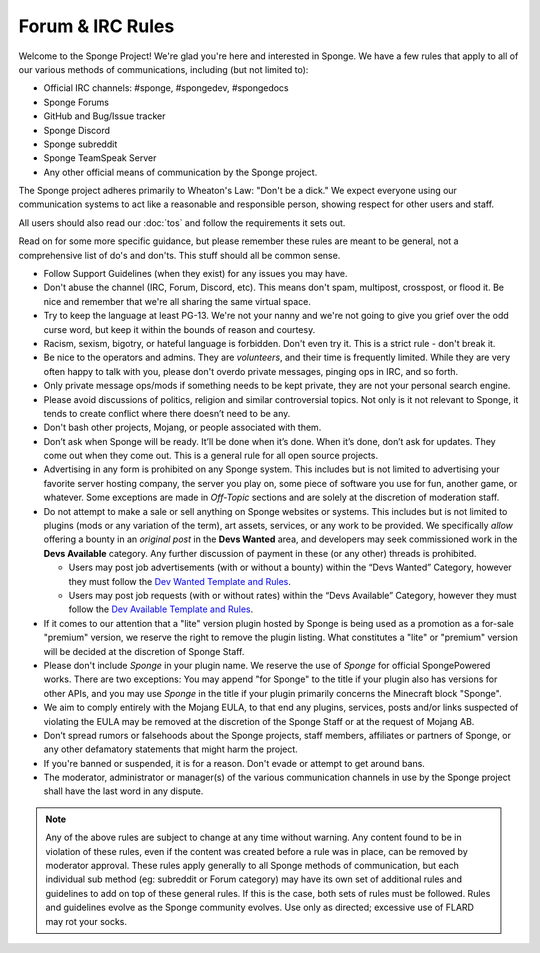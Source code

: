 =================
Forum & IRC Rules
=================

Welcome to the Sponge Project! We're glad you're here and interested in Sponge. We have a few rules that apply to all
of our various methods of communications, including (but not limited to):

* Official IRC channels: #sponge, #spongedev, #spongedocs
* Sponge Forums
* GitHub and Bug/Issue tracker
* Sponge Discord
* Sponge subreddit
* Sponge TeamSpeak Server
* Any other official means of communication by the Sponge project.

The Sponge project adheres primarily to Wheaton's Law: "Don't be a dick." We expect everyone using our communication
systems to act like a reasonable and responsible person, showing respect for other users and staff.

All users should also read our :doc:`tos` and follow the requirements it sets out.

Read on for some more specific guidance, but please remember these rules are meant to be general, not a comprehensive
list of do's and don'ts. This stuff should all be common sense.

* Follow Support Guidelines (when they exist) for any issues you may have.

* Don't abuse the channel (IRC, Forum, Discord, etc). This means don't spam, multipost, crosspost, or flood it. Be nice and
  remember that we're all sharing the same virtual space.

* Try to keep the language at least PG-13. We're not your nanny and we're not going to give you grief over the odd curse
  word, but keep it within the bounds of reason and courtesy.

* Racism, sexism, bigotry, or hateful language is forbidden. Don't even try it. This is a strict rule - don't break it.

* Be nice to the operators and admins. They are *volunteers*, and their time is frequently limited. While they are very
  often happy to talk with you, please don't overdo private messages, pinging ops in IRC, and so forth.

* Only private message ops/mods if something needs to be kept private, they are not your personal search engine.

* Please avoid discussions of politics, religion and similar controversial topics. Not only is it not relevant to Sponge,
  it tends to create conflict where there doesn’t need to be any.

* Don't bash other projects, Mojang, or people associated with them.

* Don’t ask when Sponge will be ready. It’ll be done when it’s done. When it’s done, don’t ask for updates. They come
  out when they come out. This is a general rule for all open source projects.

* Advertising in any form is prohibited on any Sponge system. This includes but is not limited to advertising your
  favorite server hosting company, the server you play on, some piece of software you use for fun, another game, or
  whatever. Some exceptions are made in *Off-Topic* sections and are solely at the discretion of moderation staff.

* Do not attempt to make a sale or sell anything on Sponge websites or systems. This includes but is not limited to
  plugins (mods or any variation of the term), art assets, services, or any work to be provided. We specifically
  *allow* offering a bounty in an *original post* in the **Devs Wanted** area, and developers may seek commissioned work
  in the **Devs Available** category. Any further discussion of payment in these (or any other) threads is prohibited.

  - Users may post job advertisements (with or without a bounty) within the “Devs Wanted” Category, however they must
    follow the `Dev Wanted Template and Rules <https://forums.spongepowered.org/t/devs-wanted-template-guidelines/15531>`__.

  - Users may post job requests (with or without rates) within the “Devs Available” Category, however they must follow
    the `Dev Available Template and Rules <https://forums.spongepowered.org/t/devs-available-template-guidelines/15532>`__.

* If it comes to our attention that a "lite" version plugin hosted by Sponge is being used as a promotion as a for-sale
  "premium" version, we reserve the right to remove the plugin listing. What constitutes a "lite" or "premium" version
  will be decided at the discretion of Sponge Staff.

* Please don't include *Sponge* in your plugin name. We reserve the use of *Sponge* for official SpongePowered works.
  There are two exceptions: You may append "for Sponge" to the title if your plugin also has versions for other APIs,
  and you may use *Sponge* in the title if your plugin primarily concerns the Minecraft block "Sponge".

* We aim to comply entirely with the Mojang EULA, to that end any plugins, services, posts and/or links suspected of
  violating the EULA may be removed at the discretion of the Sponge Staff or at the request of Mojang AB.

* Don’t spread rumors or falsehoods about the Sponge projects, staff members, affiliates or partners of Sponge, or any
  other defamatory statements that might harm the project.

* If you're banned or suspended, it is for a reason. Don't evade or attempt to get around bans.

* The moderator, administrator or manager(s) of the various communication channels in use by the Sponge project shall
  have the last word in any dispute.


.. note::

    Any of the above rules are subject to change at any time without warning. Any content found to be in violation of
    these rules, even if the content was created before a rule was in place, can be removed by moderator approval. These
    rules apply generally to all Sponge methods of communication, but each individual sub method (eg: subreddit or Forum
    category) may have its own set of additional rules and guidelines to add on top of these general rules. If this is
    the case, both sets of rules must be followed. Rules and guidelines evolve as the Sponge community evolves. Use only
    as directed; excessive use of FLARD may rot your socks.
